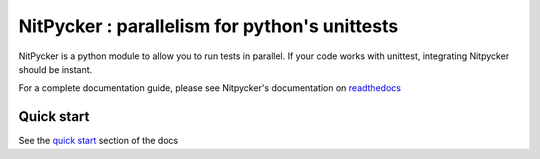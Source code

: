 NitPycker : parallelism for python's unittests
==============================================


.. image:: https://travis-ci.org/BenjaminSchubert/NitPycker.svg
    :target: https://travis-ci.org/BenjaminSchubert/NitPycker
.. image:: https://coveralls.io/repos/github/BenjaminSchubert/NitPycker/badge.svg?branch=master
    :target: https://coveralls.io/github/BenjaminSchubert/NitPycker?branch=master
.. image:: https://readthedocs.org/projects/nitpycker/badge/?version=latest
    :target: http://nitpycker.readthedocs.org/en/latest/?badge=latest
    :alt: Documentation Status

NitPycker is a python module to allow you to run tests in parallel. If your code works with unittest, integrating
Nitpycker should be instant.

For a complete documentation guide, please see Nitpycker's documentation on `readthedocs`_


Quick start
-----------

See the `quick start`_ section of the docs


.. _readthedocs: http://nitpycker.readthedocs.org/en/latest/
.. _quick start: http://nitpycker.readthedocs.org/en/latest/#quickstart

